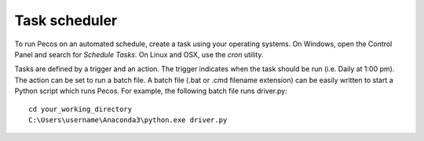 Task scheduler 
===============

To run Pecos on an automated schedule, create a task using your operating systems.  
On Windows, open the Control Panel and search for *Schedule Tasks*.
On Linux and OSX, use the *cron* utility.  

Tasks are defined by a trigger and an action.  
The trigger indicates when the task should be run (i.e. Daily at 1:00 pm).
The action can be set to run a batch file.
A batch file (.bat or .cmd filename extension) can be easily 
written to start a Python script which runs Pecos.  
For example, the following batch file runs driver.py::

	cd your_working_directory
	C:\Users\username\Anaconda3\python.exe driver.py
